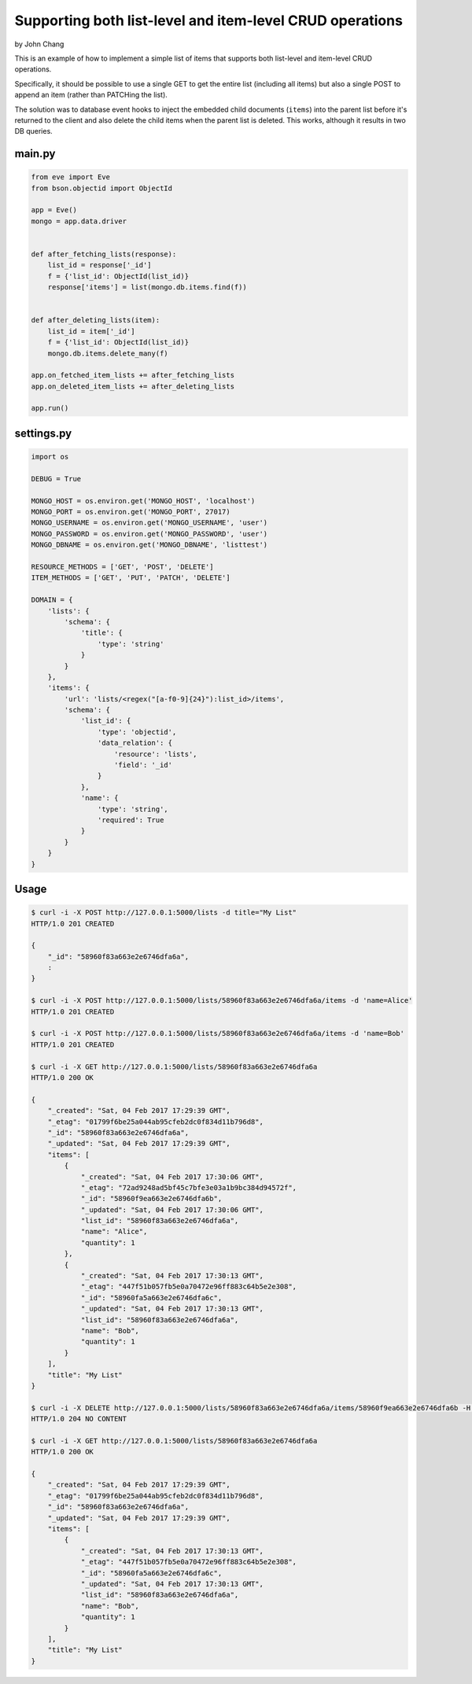 Supporting both list-level and item-level CRUD operations
=========================================================
by John Chang

This is an example of how to implement a simple list of items that supports both list-level and item-level CRUD operations.

Specifically, it should be possible to use a single GET to get the entire list (including all items) but also a single POST to append an item (rather than PATCHing the list).

The solution was to database event hooks to inject the embedded child documents (``items``) into the parent list before it's returned to the client and also delete the child items when the parent list is deleted. This works, although it results in two DB queries.

main.py
-------
.. code-block:: python

    from eve import Eve
    from bson.objectid import ObjectId

    app = Eve()
    mongo = app.data.driver


    def after_fetching_lists(response):
        list_id = response['_id']
        f = {'list_id': ObjectId(list_id)}
        response['items'] = list(mongo.db.items.find(f))


    def after_deleting_lists(item):
        list_id = item['_id']
        f = {'list_id': ObjectId(list_id)}
        mongo.db.items.delete_many(f)

    app.on_fetched_item_lists += after_fetching_lists
    app.on_deleted_item_lists += after_deleting_lists

    app.run()

settings.py
-----------
.. code-block:: python

    import os

    DEBUG = True

    MONGO_HOST = os.environ.get('MONGO_HOST', 'localhost')
    MONGO_PORT = os.environ.get('MONGO_PORT', 27017)
    MONGO_USERNAME = os.environ.get('MONGO_USERNAME', 'user')
    MONGO_PASSWORD = os.environ.get('MONGO_PASSWORD', 'user')
    MONGO_DBNAME = os.environ.get('MONGO_DBNAME', 'listtest')

    RESOURCE_METHODS = ['GET', 'POST', 'DELETE']
    ITEM_METHODS = ['GET', 'PUT', 'PATCH', 'DELETE']

    DOMAIN = {
        'lists': {
            'schema': {
                'title': {
                    'type': 'string'
                }
            }
        },
        'items': {
            'url': 'lists/<regex("[a-f0-9]{24}"):list_id>/items',
            'schema': {
                'list_id': {
                    'type': 'objectid',
                    'data_relation': {
                        'resource': 'lists',
                        'field': '_id'
                    }
                },
                'name': {
                    'type': 'string',
                    'required': True
                }
            }
        }
    }

Usage
-----
.. code-block:: bash

    $ curl -i -X POST http://127.0.0.1:5000/lists -d title="My List"
    HTTP/1.0 201 CREATED

    {
        "_id": "58960f83a663e2e6746dfa6a",
        :
    }

    $ curl -i -X POST http://127.0.0.1:5000/lists/58960f83a663e2e6746dfa6a/items -d 'name=Alice'
    HTTP/1.0 201 CREATED

    $ curl -i -X POST http://127.0.0.1:5000/lists/58960f83a663e2e6746dfa6a/items -d 'name=Bob'
    HTTP/1.0 201 CREATED

    $ curl -i -X GET http://127.0.0.1:5000/lists/58960f83a663e2e6746dfa6a
    HTTP/1.0 200 OK

    {
        "_created": "Sat, 04 Feb 2017 17:29:39 GMT",
        "_etag": "01799f6be25a044ab95cfeb2dc0f834d11b796d8",
        "_id": "58960f83a663e2e6746dfa6a",
        "_updated": "Sat, 04 Feb 2017 17:29:39 GMT",
        "items": [
            {
                "_created": "Sat, 04 Feb 2017 17:30:06 GMT",
                "_etag": "72ad9248ad5bf45c7bfe3e03a1b9bc384d94572f",
                "_id": "58960f9ea663e2e6746dfa6b",
                "_updated": "Sat, 04 Feb 2017 17:30:06 GMT",
                "list_id": "58960f83a663e2e6746dfa6a",
                "name": "Alice",
                "quantity": 1
            },
            {
                "_created": "Sat, 04 Feb 2017 17:30:13 GMT",
                "_etag": "447f51b057fb5e0a70472e96ff883c64b5e2e308",
                "_id": "58960fa5a663e2e6746dfa6c",
                "_updated": "Sat, 04 Feb 2017 17:30:13 GMT",
                "list_id": "58960f83a663e2e6746dfa6a",
                "name": "Bob",
                "quantity": 1
            }
        ],
        "title": "My List"
    }

    $ curl -i -X DELETE http://127.0.0.1:5000/lists/58960f83a663e2e6746dfa6a/items/58960f9ea663e2e6746dfa6b -H "If-Match: 72ad9248ad5bf45c7bfe3e03a1b9bc384d94572f"
    HTTP/1.0 204 NO CONTENT

    $ curl -i -X GET http://127.0.0.1:5000/lists/58960f83a663e2e6746dfa6a
    HTTP/1.0 200 OK

    {
        "_created": "Sat, 04 Feb 2017 17:29:39 GMT",
        "_etag": "01799f6be25a044ab95cfeb2dc0f834d11b796d8",
        "_id": "58960f83a663e2e6746dfa6a",
        "_updated": "Sat, 04 Feb 2017 17:29:39 GMT",
        "items": [
            {
                "_created": "Sat, 04 Feb 2017 17:30:13 GMT",
                "_etag": "447f51b057fb5e0a70472e96ff883c64b5e2e308",
                "_id": "58960fa5a663e2e6746dfa6c",
                "_updated": "Sat, 04 Feb 2017 17:30:13 GMT",
                "list_id": "58960f83a663e2e6746dfa6a",
                "name": "Bob",
                "quantity": 1
            }
        ],
        "title": "My List"
    }

